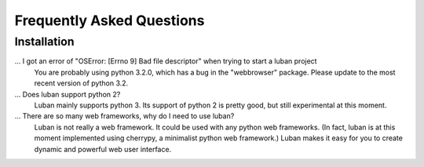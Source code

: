 .. _faq:

Frequently Asked Questions
==========================


Installation
------------

... I got an error of "OSError: [Errno 9] Bad file descriptor" when trying to start a luban project
    You are probably using python 3.2.0, which has a bug in the "webbrowser" package.
    Please update to the most recent version of python 3.2.


... Does luban support python 2?
    Luban mainly supports python 3. 
    Its support of python 2 is pretty good, 
    but still experimental at this moment.

... There are so many web frameworks, why do I need to use luban?
    Luban is not really a web framework. 
    It could be used with any python web frameworks. 
    (In fact, luban is at this moment 
    implemented using cherrypy, a minimalist python web framework.)
    Luban makes it easy for you to create dynamic and powerful 
    web user interface.
    

.. get "item of same name has been added, please consider change the name. ..."
..    Give the element a unique name among its siblings, or give it a globally
..   unique id.

